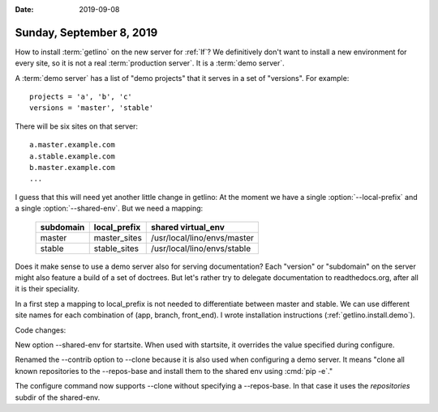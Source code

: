 :date: 2019-09-08

=========================
Sunday, September 8, 2019
=========================

How to install :term:`getlino` on the new server for :ref:`lf`? We definitively
don't want to install a new environment for every site, so it is not a
real :term:`production server`.  It is a :term:`demo server`.

A :term:`demo server` has a list of "demo projects" that it serves in a set of
"versions".  For example::

  projects = 'a', 'b', 'c'
  versions = 'master', 'stable'

There will be six sites on that server::

  a.master.example.com
  a.stable.example.com
  b.master.example.com
  ...

.. program:: getlino configure

I guess that this will need yet another little change in getlino: At the moment
we have a single :option:`--local-prefix` and a single :option:`--shared-env`.
But we need a mapping:

    ========= ============ ============================
    subdomain local_prefix shared virtual_env
    ========= ============ ============================
    master    master_sites /usr/local/lino/envs/master
    stable    stable_sites /usr/local/lino/envs/stable
    ========= ============ ============================

Does it make sense to use a demo server also for serving documentation? Each
"version" or "subdomain" on the server might also feature a build of a set of
doctrees.  But let's rather try to delegate documentation to readthedocs.org,
after all it is their speciality.

In a first step a mapping to local_prefix is not needed to differentiate between
master and stable. We can use different site names for each combination of (app,
branch, front_end).  I wrote installation instructions
(:ref:`getlino.install.demo`).

Code changes:

New option --shared-env for startsite.  When used with startsite, it overrides
the value specified during configure.

Renamed the --contrib option  to --clone because it is also used when
configuring a demo server. It means "clone all known repositories to the
--repos-base and install them to the shared env using :cmd:`pip -e`."

The configure command now supports --clone without specifying a --repos-base.
In that case it uses the `repositories` subdir of the shared-env.
